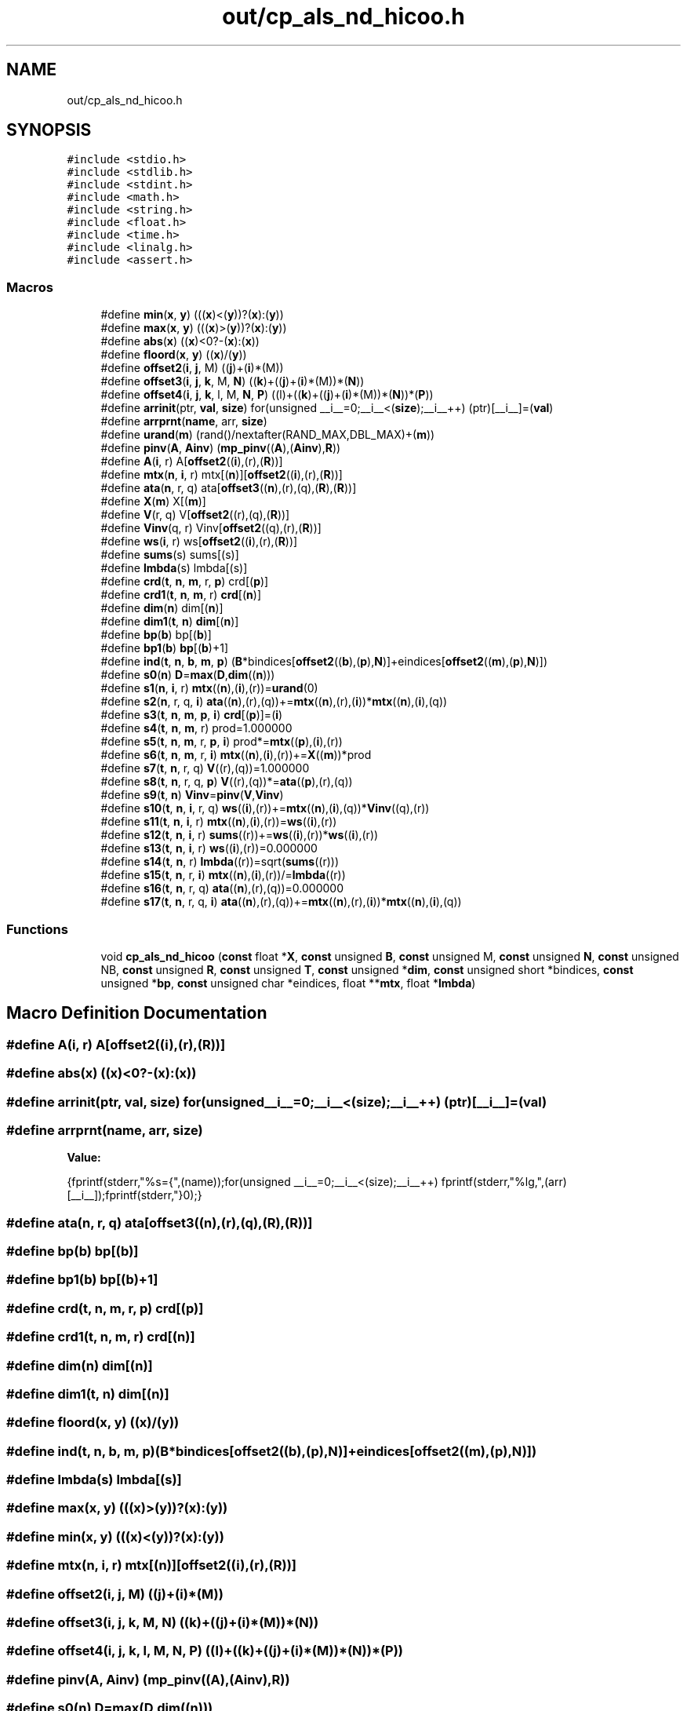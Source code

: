 .TH "out/cp_als_nd_hicoo.h" 3 "Sun Jul 12 2020" "My Project" \" -*- nroff -*-
.ad l
.nh
.SH NAME
out/cp_als_nd_hicoo.h
.SH SYNOPSIS
.br
.PP
\fC#include <stdio\&.h>\fP
.br
\fC#include <stdlib\&.h>\fP
.br
\fC#include <stdint\&.h>\fP
.br
\fC#include <math\&.h>\fP
.br
\fC#include <string\&.h>\fP
.br
\fC#include <float\&.h>\fP
.br
\fC#include <time\&.h>\fP
.br
\fC#include <linalg\&.h>\fP
.br
\fC#include <assert\&.h>\fP
.br

.SS "Macros"

.in +1c
.ti -1c
.RI "#define \fBmin\fP(\fBx\fP,  \fBy\fP)   (((\fBx\fP)<(\fBy\fP))?(\fBx\fP):(\fBy\fP))"
.br
.ti -1c
.RI "#define \fBmax\fP(\fBx\fP,  \fBy\fP)   (((\fBx\fP)>(\fBy\fP))?(\fBx\fP):(\fBy\fP))"
.br
.ti -1c
.RI "#define \fBabs\fP(\fBx\fP)   ((\fBx\fP)<0?\-(\fBx\fP):(\fBx\fP))"
.br
.ti -1c
.RI "#define \fBfloord\fP(\fBx\fP,  \fBy\fP)   ((\fBx\fP)/(\fBy\fP))"
.br
.ti -1c
.RI "#define \fBoffset2\fP(\fBi\fP,  \fBj\fP,  M)   ((\fBj\fP)+(\fBi\fP)*(M))"
.br
.ti -1c
.RI "#define \fBoffset3\fP(\fBi\fP,  \fBj\fP,  \fBk\fP,  M,  \fBN\fP)   ((\fBk\fP)+((\fBj\fP)+(\fBi\fP)*(M))*(\fBN\fP))"
.br
.ti -1c
.RI "#define \fBoffset4\fP(\fBi\fP,  \fBj\fP,  \fBk\fP,  l,  M,  \fBN\fP,  \fBP\fP)   ((l)+((\fBk\fP)+((\fBj\fP)+(\fBi\fP)*(M))*(\fBN\fP))*(\fBP\fP))"
.br
.ti -1c
.RI "#define \fBarrinit\fP(ptr,  \fBval\fP,  \fBsize\fP)   for(unsigned __i__=0;__i__<(\fBsize\fP);__i__++) (ptr)[__i__]=(\fBval\fP)"
.br
.ti -1c
.RI "#define \fBarrprnt\fP(\fBname\fP,  arr,  \fBsize\fP)"
.br
.ti -1c
.RI "#define \fBurand\fP(\fBm\fP)   (rand()/nextafter(RAND_MAX,DBL_MAX)+(\fBm\fP))"
.br
.ti -1c
.RI "#define \fBpinv\fP(\fBA\fP,  \fBAinv\fP)   (\fBmp_pinv\fP((\fBA\fP),(\fBAinv\fP),\fBR\fP))"
.br
.ti -1c
.RI "#define \fBA\fP(\fBi\fP,  r)   A[\fBoffset2\fP((\fBi\fP),(r),(\fBR\fP))]"
.br
.ti -1c
.RI "#define \fBmtx\fP(\fBn\fP,  \fBi\fP,  r)   mtx[(\fBn\fP)][\fBoffset2\fP((\fBi\fP),(r),(\fBR\fP))]"
.br
.ti -1c
.RI "#define \fBata\fP(\fBn\fP,  r,  q)   ata[\fBoffset3\fP((\fBn\fP),(r),(q),(\fBR\fP),(\fBR\fP))]"
.br
.ti -1c
.RI "#define \fBX\fP(\fBm\fP)   X[(\fBm\fP)]"
.br
.ti -1c
.RI "#define \fBV\fP(r,  q)   V[\fBoffset2\fP((r),(q),(\fBR\fP))]"
.br
.ti -1c
.RI "#define \fBVinv\fP(q,  r)   Vinv[\fBoffset2\fP((q),(r),(\fBR\fP))]"
.br
.ti -1c
.RI "#define \fBws\fP(\fBi\fP,  r)   ws[\fBoffset2\fP((\fBi\fP),(r),(\fBR\fP))]"
.br
.ti -1c
.RI "#define \fBsums\fP(s)   sums[(s)]"
.br
.ti -1c
.RI "#define \fBlmbda\fP(s)   lmbda[(s)]"
.br
.ti -1c
.RI "#define \fBcrd\fP(\fBt\fP,  \fBn\fP,  \fBm\fP,  r,  \fBp\fP)   crd[(\fBp\fP)]"
.br
.ti -1c
.RI "#define \fBcrd1\fP(\fBt\fP,  \fBn\fP,  \fBm\fP,  r)   \fBcrd\fP[(\fBn\fP)]"
.br
.ti -1c
.RI "#define \fBdim\fP(\fBn\fP)   dim[(\fBn\fP)]"
.br
.ti -1c
.RI "#define \fBdim1\fP(\fBt\fP,  \fBn\fP)   \fBdim\fP[(\fBn\fP)]"
.br
.ti -1c
.RI "#define \fBbp\fP(\fBb\fP)   bp[(\fBb\fP)]"
.br
.ti -1c
.RI "#define \fBbp1\fP(\fBb\fP)   \fBbp\fP[(\fBb\fP)+1]"
.br
.ti -1c
.RI "#define \fBind\fP(\fBt\fP,  \fBn\fP,  \fBb\fP,  \fBm\fP,  \fBp\fP)   (\fBB\fP*bindices[\fBoffset2\fP((\fBb\fP),(\fBp\fP),\fBN\fP)]+eindices[\fBoffset2\fP((\fBm\fP),(\fBp\fP),\fBN\fP)])"
.br
.ti -1c
.RI "#define \fBs0\fP(\fBn\fP)   \fBD\fP=\fBmax\fP(\fBD\fP,\fBdim\fP((\fBn\fP)))"
.br
.ti -1c
.RI "#define \fBs1\fP(\fBn\fP,  \fBi\fP,  r)   \fBmtx\fP((\fBn\fP),(\fBi\fP),(r))=\fBurand\fP(0)"
.br
.ti -1c
.RI "#define \fBs2\fP(\fBn\fP,  r,  q,  \fBi\fP)   \fBata\fP((\fBn\fP),(r),(q))+=\fBmtx\fP((\fBn\fP),(r),(\fBi\fP))*\fBmtx\fP((\fBn\fP),(\fBi\fP),(q))"
.br
.ti -1c
.RI "#define \fBs3\fP(\fBt\fP,  \fBn\fP,  \fBm\fP,  \fBp\fP,  \fBi\fP)   \fBcrd\fP[(\fBp\fP)]=(\fBi\fP)"
.br
.ti -1c
.RI "#define \fBs4\fP(\fBt\fP,  \fBn\fP,  \fBm\fP,  r)   prod=1\&.000000"
.br
.ti -1c
.RI "#define \fBs5\fP(\fBt\fP,  \fBn\fP,  \fBm\fP,  r,  \fBp\fP,  \fBi\fP)   prod*=\fBmtx\fP((\fBp\fP),(\fBi\fP),(r))"
.br
.ti -1c
.RI "#define \fBs6\fP(\fBt\fP,  \fBn\fP,  \fBm\fP,  r,  \fBi\fP)   \fBmtx\fP((\fBn\fP),(\fBi\fP),(r))+=\fBX\fP((\fBm\fP))*prod"
.br
.ti -1c
.RI "#define \fBs7\fP(\fBt\fP,  \fBn\fP,  r,  q)   \fBV\fP((r),(q))=1\&.000000"
.br
.ti -1c
.RI "#define \fBs8\fP(\fBt\fP,  \fBn\fP,  r,  q,  \fBp\fP)   \fBV\fP((r),(q))*=\fBata\fP((\fBp\fP),(r),(q))"
.br
.ti -1c
.RI "#define \fBs9\fP(\fBt\fP,  \fBn\fP)   \fBVinv\fP=\fBpinv\fP(\fBV\fP,\fBVinv\fP)"
.br
.ti -1c
.RI "#define \fBs10\fP(\fBt\fP,  \fBn\fP,  \fBi\fP,  r,  q)   \fBws\fP((\fBi\fP),(r))+=\fBmtx\fP((\fBn\fP),(\fBi\fP),(q))*\fBVinv\fP((q),(r))"
.br
.ti -1c
.RI "#define \fBs11\fP(\fBt\fP,  \fBn\fP,  \fBi\fP,  r)   \fBmtx\fP((\fBn\fP),(\fBi\fP),(r))=\fBws\fP((\fBi\fP),(r))"
.br
.ti -1c
.RI "#define \fBs12\fP(\fBt\fP,  \fBn\fP,  \fBi\fP,  r)   \fBsums\fP((r))+=\fBws\fP((\fBi\fP),(r))*\fBws\fP((\fBi\fP),(r))"
.br
.ti -1c
.RI "#define \fBs13\fP(\fBt\fP,  \fBn\fP,  \fBi\fP,  r)   \fBws\fP((\fBi\fP),(r))=0\&.000000"
.br
.ti -1c
.RI "#define \fBs14\fP(\fBt\fP,  \fBn\fP,  r)   \fBlmbda\fP((r))=sqrt(\fBsums\fP((r)))"
.br
.ti -1c
.RI "#define \fBs15\fP(\fBt\fP,  \fBn\fP,  r,  \fBi\fP)   \fBmtx\fP((\fBn\fP),(\fBi\fP),(r))/=\fBlmbda\fP((r))"
.br
.ti -1c
.RI "#define \fBs16\fP(\fBt\fP,  \fBn\fP,  r,  q)   \fBata\fP((\fBn\fP),(r),(q))=0\&.000000"
.br
.ti -1c
.RI "#define \fBs17\fP(\fBt\fP,  \fBn\fP,  r,  q,  \fBi\fP)   \fBata\fP((\fBn\fP),(r),(q))+=\fBmtx\fP((\fBn\fP),(r),(\fBi\fP))*\fBmtx\fP((\fBn\fP),(\fBi\fP),(q))"
.br
.in -1c
.SS "Functions"

.in +1c
.ti -1c
.RI "void \fBcp_als_nd_hicoo\fP (\fBconst\fP float *\fBX\fP, \fBconst\fP unsigned \fBB\fP, \fBconst\fP unsigned M, \fBconst\fP unsigned \fBN\fP, \fBconst\fP unsigned NB, \fBconst\fP unsigned \fBR\fP, \fBconst\fP unsigned \fBT\fP, \fBconst\fP unsigned *\fBdim\fP, \fBconst\fP unsigned short *bindices, \fBconst\fP unsigned *\fBbp\fP, \fBconst\fP unsigned char *eindices, float **\fBmtx\fP, float *\fBlmbda\fP)"
.br
.in -1c
.SH "Macro Definition Documentation"
.PP 
.SS "#define A(\fBi\fP, r)   A[\fBoffset2\fP((\fBi\fP),(r),(\fBR\fP))]"

.SS "#define abs(\fBx\fP)   ((\fBx\fP)<0?\-(\fBx\fP):(\fBx\fP))"

.SS "#define arrinit(ptr, \fBval\fP, \fBsize\fP)   for(unsigned __i__=0;__i__<(\fBsize\fP);__i__++) (ptr)[__i__]=(\fBval\fP)"

.SS "#define arrprnt(\fBname\fP, arr, \fBsize\fP)"
\fBValue:\fP
.PP
.nf
{\
fprintf(stderr,"%s={",(name));\
for(unsigned __i__=0;__i__<(size);__i__++) fprintf(stderr,"%lg,",(arr)[__i__]);\
fprintf(stderr,"}\n");}
.fi
.SS "#define ata(\fBn\fP, r, q)   ata[\fBoffset3\fP((\fBn\fP),(r),(q),(\fBR\fP),(\fBR\fP))]"

.SS "#define bp(\fBb\fP)   bp[(\fBb\fP)]"

.SS "#define bp1(\fBb\fP)   \fBbp\fP[(\fBb\fP)+1]"

.SS "#define crd(\fBt\fP, \fBn\fP, \fBm\fP, r, \fBp\fP)   crd[(\fBp\fP)]"

.SS "#define crd1(\fBt\fP, \fBn\fP, \fBm\fP, r)   \fBcrd\fP[(\fBn\fP)]"

.SS "#define dim(\fBn\fP)   dim[(\fBn\fP)]"

.SS "#define dim1(\fBt\fP, \fBn\fP)   \fBdim\fP[(\fBn\fP)]"

.SS "#define floord(\fBx\fP, \fBy\fP)   ((\fBx\fP)/(\fBy\fP))"

.SS "#define ind(\fBt\fP, \fBn\fP, \fBb\fP, \fBm\fP, \fBp\fP)   (\fBB\fP*bindices[\fBoffset2\fP((\fBb\fP),(\fBp\fP),\fBN\fP)]+eindices[\fBoffset2\fP((\fBm\fP),(\fBp\fP),\fBN\fP)])"

.SS "#define lmbda(s)   lmbda[(s)]"

.SS "#define max(\fBx\fP, \fBy\fP)   (((\fBx\fP)>(\fBy\fP))?(\fBx\fP):(\fBy\fP))"

.SS "#define min(\fBx\fP, \fBy\fP)   (((\fBx\fP)<(\fBy\fP))?(\fBx\fP):(\fBy\fP))"

.SS "#define mtx(\fBn\fP, \fBi\fP, r)   mtx[(\fBn\fP)][\fBoffset2\fP((\fBi\fP),(r),(\fBR\fP))]"

.SS "#define offset2(\fBi\fP, \fBj\fP, M)   ((\fBj\fP)+(\fBi\fP)*(M))"

.SS "#define offset3(\fBi\fP, \fBj\fP, \fBk\fP, M, \fBN\fP)   ((\fBk\fP)+((\fBj\fP)+(\fBi\fP)*(M))*(\fBN\fP))"

.SS "#define offset4(\fBi\fP, \fBj\fP, \fBk\fP, l, M, \fBN\fP, \fBP\fP)   ((l)+((\fBk\fP)+((\fBj\fP)+(\fBi\fP)*(M))*(\fBN\fP))*(\fBP\fP))"

.SS "#define pinv(\fBA\fP, \fBAinv\fP)   (\fBmp_pinv\fP((\fBA\fP),(\fBAinv\fP),\fBR\fP))"

.SS "#define s0(\fBn\fP)   \fBD\fP=\fBmax\fP(\fBD\fP,\fBdim\fP((\fBn\fP)))"

.SS "#define s1(\fBn\fP, \fBi\fP, r)   \fBmtx\fP((\fBn\fP),(\fBi\fP),(r))=\fBurand\fP(0)"

.SS "#define s10(\fBt\fP, \fBn\fP, \fBi\fP, r, q)   \fBws\fP((\fBi\fP),(r))+=\fBmtx\fP((\fBn\fP),(\fBi\fP),(q))*\fBVinv\fP((q),(r))"

.SS "#define s11(\fBt\fP, \fBn\fP, \fBi\fP, r)   \fBmtx\fP((\fBn\fP),(\fBi\fP),(r))=\fBws\fP((\fBi\fP),(r))"

.SS "#define s12(\fBt\fP, \fBn\fP, \fBi\fP, r)   \fBsums\fP((r))+=\fBws\fP((\fBi\fP),(r))*\fBws\fP((\fBi\fP),(r))"

.SS "#define s13(\fBt\fP, \fBn\fP, \fBi\fP, r)   \fBws\fP((\fBi\fP),(r))=0\&.000000"

.SS "#define s14(\fBt\fP, \fBn\fP, r)   \fBlmbda\fP((r))=sqrt(\fBsums\fP((r)))"

.SS "#define s15(\fBt\fP, \fBn\fP, r, \fBi\fP)   \fBmtx\fP((\fBn\fP),(\fBi\fP),(r))/=\fBlmbda\fP((r))"

.SS "#define s16(\fBt\fP, \fBn\fP, r, q)   \fBata\fP((\fBn\fP),(r),(q))=0\&.000000"

.SS "#define s17(\fBt\fP, \fBn\fP, r, q, \fBi\fP)   \fBata\fP((\fBn\fP),(r),(q))+=\fBmtx\fP((\fBn\fP),(r),(\fBi\fP))*\fBmtx\fP((\fBn\fP),(\fBi\fP),(q))"

.SS "#define s2(\fBn\fP, r, q, \fBi\fP)   \fBata\fP((\fBn\fP),(r),(q))+=\fBmtx\fP((\fBn\fP),(r),(\fBi\fP))*\fBmtx\fP((\fBn\fP),(\fBi\fP),(q))"

.SS "#define s3(\fBt\fP, \fBn\fP, \fBm\fP, \fBp\fP, \fBi\fP)   \fBcrd\fP[(\fBp\fP)]=(\fBi\fP)"

.SS "#define s4(\fBt\fP, \fBn\fP, \fBm\fP, r)   prod=1\&.000000"

.SS "#define s5(\fBt\fP, \fBn\fP, \fBm\fP, r, \fBp\fP, \fBi\fP)   prod*=\fBmtx\fP((\fBp\fP),(\fBi\fP),(r))"

.SS "#define s6(\fBt\fP, \fBn\fP, \fBm\fP, r, \fBi\fP)   \fBmtx\fP((\fBn\fP),(\fBi\fP),(r))+=\fBX\fP((\fBm\fP))*prod"

.SS "#define s7(\fBt\fP, \fBn\fP, r, q)   \fBV\fP((r),(q))=1\&.000000"

.SS "#define s8(\fBt\fP, \fBn\fP, r, q, \fBp\fP)   \fBV\fP((r),(q))*=\fBata\fP((\fBp\fP),(r),(q))"

.SS "#define s9(\fBt\fP, \fBn\fP)   \fBVinv\fP=\fBpinv\fP(\fBV\fP,\fBVinv\fP)"

.SS "#define sums(s)   sums[(s)]"

.SS "#define urand(\fBm\fP)   (rand()/nextafter(RAND_MAX,DBL_MAX)+(\fBm\fP))"

.SS "#define V(r, q)   V[\fBoffset2\fP((r),(q),(\fBR\fP))]"

.SS "#define Vinv(q, r)   Vinv[\fBoffset2\fP((q),(r),(\fBR\fP))]"

.SS "#define ws(\fBi\fP, r)   ws[\fBoffset2\fP((\fBi\fP),(r),(\fBR\fP))]"

.SS "#define X(\fBm\fP)   X[(\fBm\fP)]"

.SH "Function Documentation"
.PP 
.SS "void cp_als_nd_hicoo (\fBconst\fP float * X, \fBconst\fP unsigned B, \fBconst\fP unsigned M, \fBconst\fP unsigned N, \fBconst\fP unsigned NB, \fBconst\fP unsigned R, \fBconst\fP unsigned T, \fBconst\fP unsigned * dim, \fBconst\fP unsigned short * bindices, \fBconst\fP unsigned * bp, \fBconst\fP unsigned char * eindices, float ** mtx, float * lmbda)\fC [inline]\fP"

.SH "Author"
.PP 
Generated automatically by Doxygen for My Project from the source code\&.
